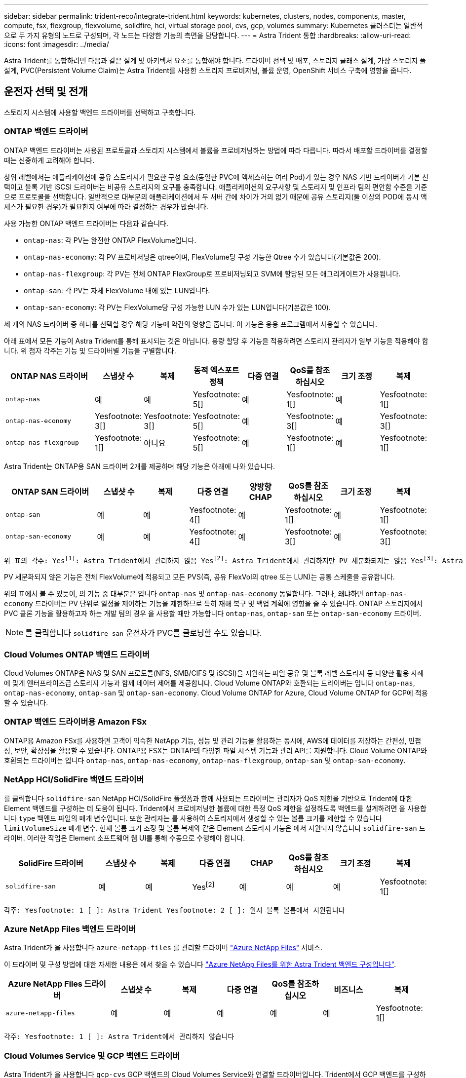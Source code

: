 ---
sidebar: sidebar 
permalink: trident-reco/integrate-trident.html 
keywords: kubernetes, clusters, nodes, components, master, compute, fsx, flexgroup, flexvolume, solidfire, hci, virtual storage pool, cvs, gcp, volumes 
summary: Kubernetes 클러스터는 일반적으로 두 가지 유형의 노드로 구성되며, 각 노드는 다양한 기능의 측면을 담당합니다. 
---
= Astra Trident 통합
:hardbreaks:
:allow-uri-read: 
:icons: font
:imagesdir: ../media/


[role="lead"]
Astra Trident를 통합하려면 다음과 같은 설계 및 아키텍처 요소를 통합해야 합니다. 드라이버 선택 및 배포, 스토리지 클래스 설계, 가상 스토리지 풀 설계, PVC(Persistent Volume Claim)는 Astra Trident를 사용한 스토리지 프로비저닝, 볼륨 운영, OpenShift 서비스 구축에 영향을 줍니다.



== 운전자 선택 및 전개

스토리지 시스템에 사용할 백엔드 드라이버를 선택하고 구축합니다.



=== ONTAP 백엔드 드라이버

ONTAP 백엔드 드라이버는 사용된 프로토콜과 스토리지 시스템에서 볼륨을 프로비저닝하는 방법에 따라 다릅니다. 따라서 배포할 드라이버를 결정할 때는 신중하게 고려해야 합니다.

상위 레벨에서는 애플리케이션에 공유 스토리지가 필요한 구성 요소(동일한 PVC에 액세스하는 여러 Pod)가 있는 경우 NAS 기반 드라이버가 기본 선택이고 블록 기반 iSCSI 드라이버는 비공유 스토리지의 요구를 충족합니다. 애플리케이션의 요구사항 및 스토리지 및 인프라 팀의 편안함 수준을 기준으로 프로토콜을 선택합니다. 일반적으로 대부분의 애플리케이션에서 두 서버 간에 차이가 거의 없기 때문에 공유 스토리지(둘 이상의 POD에 동시 액세스가 필요한 경우)가 필요한지 여부에 따라 결정하는 경우가 많습니다.

사용 가능한 ONTAP 백엔드 드라이버는 다음과 같습니다.

* `ontap-nas`: 각 PV는 완전한 ONTAP FlexVolume입니다.
* `ontap-nas-economy`: 각 PV 프로비저닝은 qtree이며, FlexVolume당 구성 가능한 Qtree 수가 있습니다(기본값은 200).
* `ontap-nas-flexgroup`: 각 PV는 전체 ONTAP FlexGroup로 프로비저닝되고 SVM에 할당된 모든 애그리게이트가 사용됩니다.
* `ontap-san`: 각 PV는 자체 FlexVolume 내에 있는 LUN입니다.
* `ontap-san-economy`: 각 PV는 FlexVolume당 구성 가능한 LUN 수가 있는 LUN입니다(기본값은 100).


세 개의 NAS 드라이버 중 하나를 선택할 경우 해당 기능에 약간의 영향을 줍니다. 이 기능은 응용 프로그램에서 사용할 수 있습니다.

아래 표에서 모든 기능이 Astra Trident를 통해 표시되는 것은 아닙니다. 용량 할당 후 기능을 적용하려면 스토리지 관리자가 일부 기능을 적용해야 합니다. 위 첨자 각주는 기능 및 드라이버별 기능을 구별합니다.

[cols="20,10,10,10,10,10,10,10"]
|===
| ONTAP NAS 드라이버 | 스냅샷 수 | 복제 | 동적 엑스포트 정책 | 다중 연결 | QoS를 참조하십시오 | 크기 조정 | 복제 


| `ontap-nas` | 예 | 예 | Yesfootnote: 5[] | 예 | Yesfootnote: 1[] | 예 | Yesfootnote: 1[] 


| `ontap-nas-economy` | Yesfootnote: 3[] | Yesfootnote: 3[] | Yesfootnote: 5[] | 예 | Yesfootnote: 3[] | 예 | Yesfootnote: 3[] 


| `ontap-nas-flexgroup` | Yesfootnote: 1[] | 아니요 | Yesfootnote: 5[] | 예 | Yesfootnote: 1[] | 예 | Yesfootnote: 1[] 
|===
Astra Trident는 ONTAP용 SAN 드라이버 2개를 제공하며 해당 기능은 아래에 나와 있습니다.

[cols="20,10,10,10,10,10,10,10"]
|===
| ONTAP SAN 드라이버 | 스냅샷 수 | 복제 | 다중 연결 | 양방향 CHAP | QoS를 참조하십시오 | 크기 조정 | 복제 


| `ontap-san` | 예 | 예 | Yesfootnote: 4[] | 예 | Yesfootnote: 1[] | 예 | Yesfootnote: 1[] 


| `ontap-san-economy` | 예 | 예 | Yesfootnote: 4[] | 예 | Yesfootnote: 3[] | 예 | Yesfootnote: 3[] 
|===
[verse]
위 표의 각주: Yesfootnote:1[]: Astra Trident에서 관리하지 않음 Yesfootnote:2[]: Astra Trident에서 관리하지만 PV 세분화되지는 않음 Yesfootnote:3[]: Astra Trident에서 관리하지 않음, PV 세분화됨 Yesfootnote:4[]: 원시 블록 볼륨에서 지원됨 Yesfootnote:5[]: CSI Trident에서 지원

PV 세분화되지 않은 기능은 전체 FlexVolume에 적용되고 모든 PVS(즉, 공유 FlexVol의 qtree 또는 LUN)는 공통 스케줄을 공유합니다.

위의 표에서 볼 수 있듯이, 의 기능 중 대부분은 입니다 `ontap-nas` 및 `ontap-nas-economy` 동일합니다. 그러나, 왜냐하면 `ontap-nas-economy` 드라이버는 PV 단위로 일정을 제어하는 기능을 제한하므로 특히 재해 복구 및 백업 계획에 영향을 줄 수 있습니다. ONTAP 스토리지에서 PVC 클론 기능을 활용하고자 하는 개발 팀의 경우 을 사용할 때만 가능합니다 `ontap-nas`, `ontap-san` 또는 `ontap-san-economy` 드라이버.


NOTE: 를 클릭합니다 `solidfire-san` 운전자가 PVC를 클로닝할 수도 있습니다.



=== Cloud Volumes ONTAP 백엔드 드라이버

Cloud Volumes ONTAP은 NAS 및 SAN 프로토콜(NFS, SMB/CIFS 및 iSCSI)을 지원하는 파일 공유 및 블록 레벨 스토리지 등 다양한 활용 사례에 맞게 엔터프라이즈급 스토리지 기능과 함께 데이터 제어를 제공합니다. Cloud Volume ONTAP와 호환되는 드라이버는 입니다 `ontap-nas`, `ontap-nas-economy`, `ontap-san` 및 `ontap-san-economy`. Cloud Volume ONTAP for Azure, Cloud Volume ONTAP for GCP에 적용할 수 있습니다.



=== ONTAP 백엔드 드라이버용 Amazon FSx

ONTAP용 Amazon FSx를 사용하면 고객이 익숙한 NetApp 기능, 성능 및 관리 기능을 활용하는 동시에, AWS에 데이터를 저장하는 간편성, 민첩성, 보안, 확장성을 활용할 수 있습니다. ONTAP용 FSX는 ONTAP의 다양한 파일 시스템 기능과 관리 API를 지원합니다. Cloud Volume ONTAP와 호환되는 드라이버는 입니다 `ontap-nas`, `ontap-nas-economy`, `ontap-nas-flexgroup`, `ontap-san` 및 `ontap-san-economy`.



=== NetApp HCI/SolidFire 백엔드 드라이버

를 클릭합니다 `solidfire-san` NetApp HCI/SolidFire 플랫폼과 함께 사용되는 드라이버는 관리자가 QoS 제한을 기반으로 Trident에 대한 Element 백엔드를 구성하는 데 도움이 됩니다. Trident에서 프로비저닝한 볼륨에 대한 특정 QoS 제한을 설정하도록 백엔드를 설계하려면 을 사용합니다 `type` 백엔드 파일의 매개 변수입니다. 또한 관리자는 를 사용하여 스토리지에서 생성할 수 있는 볼륨 크기를 제한할 수 있습니다 `limitVolumeSize` 매개 변수. 현재 볼륨 크기 조정 및 볼륨 복제와 같은 Element 스토리지 기능은 에서 지원되지 않습니다 `solidfire-san` 드라이버. 이러한 작업은 Element 소프트웨어 웹 UI를 통해 수동으로 수행해야 합니다.

[cols="20,10,10,10,10,10,10,10"]
|===
| SolidFire 드라이버 | 스냅샷 수 | 복제 | 다중 연결 | CHAP | QoS를 참조하십시오 | 크기 조정 | 복제 


| `solidfire-san` | 예 | 예 | Yesfootnote:2[] | 예 | 예 | 예 | Yesfootnote: 1[] 
|===
[verse]
각주: Yesfootnote: 1 [ ]: Astra Trident Yesfootnote: 2 [ ]: 원시 블록 볼륨에서 지원됩니다



=== Azure NetApp Files 백엔드 드라이버

Astra Trident가 을 사용합니다 `azure-netapp-files` 를 관리할 드라이버 link:https://azure.microsoft.com/en-us/services/netapp/["Azure NetApp Files"^] 서비스.

이 드라이버 및 구성 방법에 대한 자세한 내용은 에서 찾을 수 있습니다 link:https://azure.microsoft.com/en-us/services/netapp/["Azure NetApp Files를 위한 Astra Trident 백엔드 구성입니다"^].

[cols="20,10,10,10,10,10,10"]
|===
| Azure NetApp Files 드라이버 | 스냅샷 수 | 복제 | 다중 연결 | QoS를 참조하십시오 | 비즈니스 | 복제 


| `azure-netapp-files` | 예 | 예 | 예 | 예 | 예 | Yesfootnote: 1[] 
|===
[verse]
각주: Yesfootnote: 1 [ ]: Astra Trident에서 관리하지 않습니다



=== Cloud Volumes Service 및 GCP 백엔드 드라이버

Astra Trident가 을 사용합니다 `gcp-cvs` GCP 백엔드의 Cloud Volumes Service와 연결할 드라이버입니다. Trident에서 GCP 백엔드를 구성하려면 Specify가 필요합니다 `projectNumber`, `apiRegion`, 및 `apiKey` 백엔드 파일 GCP 웹 포털에서 프로젝트 번호를 확인할 수 있으며, GCP에서 Cloud Volumes에 대한 API 액세스를 설정하는 동안 생성한 서비스 계정 프라이빗 키 파일에서 API 키를 가져와야 합니다. Astra Trident는 두 가지 중 하나로 CVS 볼륨을 생성할 수 있습니다 link:https://cloud.google.com/architecture/partners/netapp-cloud-volumes/service-types["서비스 유형"^]:

. * CVS *: 기본 CVS 서비스 유형으로, 제한된/중간 수준의 성능으로 높은 조널 가용성을 제공합니다.
. * CVS - 성능 *: 성능이 중요한 운영 워크로드에 가장 적합한 성능 최적화 서비스 유형입니다. 3가지 고유한 서비스 수준 중에서 선택하십시오 [`standard`, `premium`, 및 `extreme`].


최소 CVS 및 CVS - 성능 볼륨 크기는 100GiB입니다.

[cols="20,10,10,10,10,10,10"]
|===
| GCP 드라이버에 대한 CVS | 스냅샷 수 | 복제 | 다중 연결 | QoS를 참조하십시오 | 비즈니스 | 복제 


| `gcp-cvs` | 예 | 예 | 예 | 예 | 예 | Yesfootnote: 1[] 
|===
[verse]
각주: Yesfootnote: 1 [ ]: Astra Trident에서 관리하지 않습니다

를 클릭합니다 `gcp-cvs` 드라이버는 가상 스토리지 풀을 사용합니다. 가상 스토리지 풀은 백엔드를 추상화하여 Astra Trident가 볼륨 배치를 결정할 수 있도록 합니다. 관리자는 backend.json 파일에 있는 가상 스토리지 풀을 정의합니다. 스토리지 클래스는 레이블을 사용하여 가상 스토리지 풀을 식별합니다.



== 스토리지 클래스 설계

Kubernetes Storage Class 객체를 생성하려면 개별 스토리지 클래스를 구성 및 적용해야 합니다. 이 섹션에서는 애플리케이션에 대한 스토리지 클래스를 설계하는 방법에 대해 설명합니다.



=== 특정 백엔드 활용도

특정 스토리지 클래스 객체 내에서 필터링을 사용하여 해당 스토리지 클래스에 사용할 스토리지 풀 또는 풀 세트를 결정할 수 있습니다. Storage Class(저장소 클래스)에서 세 가지 필터 세트를 설정할 수 있습니다. `storagePools`, `additionalStoragePools`, 및/또는 `excludeStoragePools`.

를 클릭합니다 `storagePools` 매개 변수는 지정된 속성과 일치하는 풀 세트로 스토리지를 제한하는 데 도움이 됩니다. 를 클릭합니다 `additionalStoragePools` 매개 변수는 Astra Trident가 프로비저닝에 사용할 풀 세트를 속성 및 에서 선택한 풀 세트와 확장하는 데 사용됩니다 `storagePools` 매개 변수. 매개 변수만 사용하거나 둘 모두를 함께 사용하여 적절한 스토리지 풀 세트가 선택되었는지 확인할 수 있습니다.

를 클릭합니다 `excludeStoragePools` 매개 변수는 속성과 일치하는 나열된 풀 세트를 특별히 제외하는 데 사용됩니다.



=== QoS 정책을 에뮬레이트합니다

서비스 품질 정책을 에뮬레이트하기 위해 스토리지 클래스를 설계하려면 를 사용하여 스토리지 클래스를 생성합니다 `media` 속성 `hdd` 또는 `ssd`. 을 기반으로 합니다 `media` 스토리지 클래스에 설명된 특성인 Trident는 제공하는 적절한 백엔드를 선택합니다 `hdd` 또는 `ssd` Aggregate는 미디어 속성과 일치시킨 다음, 볼륨 프로비저닝을 특정 애그리게이트로 전달합니다. 따라서 가지고 있는 스토리지 클래스 Premium을 생성할 수 있습니다 `media` 속성을 로 설정합니다 `ssd` 프리미엄 QoS 정책으로 분류될 수 있습니다. 표준 QoS 정책으로 분류될 수 있는 미디어 속성을 'HDD'로 설정하는 또 다른 스토리지 클래스 표준을 생성할 수 있습니다. 또한 스토리지 클래스에서 ""IOPS"" 속성을 사용하여 QoS 정책으로 정의할 수 있는 Element 어플라이언스로 프로비저닝을 리디렉션할 수도 있습니다.



=== 특정 기능을 기반으로 백엔드를 활용합니다

스토리지 클래스는 씬 및 일반 프로비저닝, 스냅샷, 클론 및 암호화와 같은 기능이 설정된 특정 백엔드에서 볼륨 프로비저닝을 수행하도록 설계되었습니다. 사용할 스토리지를 지정하려면 필요한 기능이 설정된 적절한 백엔드를 지정하는 스토리지 클래스를 생성합니다.



=== 가상 스토리지 풀

모든 Astra Trident 백엔드에 가상 스토리지 풀을 사용할 수 있습니다. Astra Trident가 제공하는 드라이버를 사용하여 백엔드에 대한 가상 스토리지 풀을 정의할 수 있습니다.

가상 스토리지 풀을 사용하면 관리자가 저장소 클래스를 통해 참조할 수 있는 백엔드에 대한 추상화 수준을 생성할 수 있으므로 백엔드에 볼륨을 보다 유연하고 효율적으로 배치할 수 있습니다. 동일한 서비스 클래스로 다른 백엔드를 정의할 수 있습니다. 또한 동일한 백엔드에서 여러 스토리지 풀을 생성할 수 있지만 특성이 다릅니다. 특정 레이블이 있는 선택기로 스토리지 클래스를 구성한 경우 Astra Trident는 볼륨을 배치할 모든 선택기 레이블과 일치하는 백엔드를 선택합니다. 스토리지 클래스 선택기 레이블이 여러 스토리지 풀과 일치하면 Astra Trident가 볼륨 용량을 할당할 스토리지 풀 중 하나를 선택합니다.



== 가상 스토리지 풀 설계

백엔드를 생성하는 동안 일반적으로 매개 변수 집합을 지정할 수 있습니다. 관리자가 동일한 스토리지 자격 증명을 사용하여 다른 매개 변수 집합을 가진 다른 백엔드를 생성할 수 없었습니다. 가상 스토리지 풀의 도입으로 이 문제가 완화되었습니다. 가상 스토리지 풀은 백엔드 및 Kubernetes 스토리지 클래스 간에 도입된 레벨 추상화입니다. 따라서 관리자는 Kubernetes 스토리지 클래스를 통해 백엔드에 독립적인 방식으로 Selector로 참조할 수 있는 레이블과 함께 매개 변수를 정의할 수 있습니다. Astra Trident를 사용하여 지원되는 모든 NetApp 백엔드에 대해 가상 스토리지 풀을 정의할 수 있습니다. 해당 목록에는 SolidFire/NetApp HCI, ONTAP, Cloud Volumes Service on GCP 및 Azure NetApp Files가 포함됩니다.


NOTE: 가상 스토리지 풀을 정의할 때는 백엔드 정의에서 기존 가상 풀의 순서를 재정렬하지 않는 것이 좋습니다. 또한 기존 가상 풀의 속성을 편집/수정하고 대신 새 가상 풀을 정의하는 것이 좋습니다.



=== 다양한 서비스 수준/QoS 에뮬레이션

서비스 클래스를 에뮬레이트하기 위해 가상 스토리지 풀을 설계할 수 있습니다. Azure NetApp Files용 Cloud Volume Service에 대한 가상 풀 구현을 사용하여 다양한 서비스 클래스를 설정하는 방법을 살펴보겠습니다. 다양한 성능 수준을 나타내는 여러 레이블을 사용하여 ANF 백엔드를 구성합니다. 설정 `servicelevel` 적절한 성과 수준에 맞게 종횡비를 지정하고 각 레이블 아래에 다른 필요한 요소를 추가합니다. 이제 다른 가상 스토리지 풀에 매핑할 다른 Kubernetes 스토리지 클래스를 생성합니다. 를 사용합니다 `parameters.selector` 필드에서 각 StorageClass는 볼륨을 호스팅하는 데 사용할 수 있는 가상 풀을 호출합니다.



=== 특정 측면 지정

특정 측면의 여러 가상 스토리지 풀을 단일 스토리지 백엔드에서 설계할 수 있습니다. 이를 위해 백엔드에 여러 레이블을 구성하고 각 레이블 아래에 필요한 측면을 설정합니다. 이제 를 사용하여 다양한 Kubernetes Storage 클래스를 생성할 수 있습니다 `parameters.selector` 다른 가상 스토리지 풀에 매핑될 필드입니다. 백엔드에서 프로비저닝되는 볼륨에는 선택한 가상 스토리지 풀에 정의된 측면이 있습니다.



=== 스토리지 프로비저닝에 영향을 미치는 PVC 특성

요청된 스토리지 클래스 이외의 일부 매개 변수는 PVC를 생성할 때 Astra Trident의 프로비저닝 결정 프로세스에 영향을 줄 수 있습니다.



=== 액세스 모드

PVC를 통한 저장 요청 시 필수 필드 중 하나가 액세스 모드입니다. 원하는 모드는 스토리지 요청을 호스팅하기 위해 선택한 백엔드에 영향을 줄 수 있습니다.

Astra Trident는 다음 매트릭스에 따라 지정된 액세스 방법과 사용된 스토리지 프로토콜을 일치시키려고 시도합니다. 이는 기본 스토리지 플랫폼과 무관합니다.

[cols="20,30,30,30"]
|===
|  | ReadWriteOnce 를 참조하십시오 | ReadOnlyMany 를 참조하십시오 | ReadWriteMany 를 참조하십시오 


| iSCSI | 예 | 예 | 예(원시 블록) 


| NFS 를 참조하십시오 | 예 | 예 | 예 
|===
NFS 백엔드가 구성되지 않은 상태로 Trident 배포에 제출된 ReadWriteMany PVC에 대한 요청은 볼륨이 프로비저닝되지 않습니다. 이러한 이유로 요청자는 자신의 응용 프로그램에 적합한 액세스 모드를 사용해야 합니다.



== 볼륨 작업입니다



=== 영구 볼륨 수정

영구 볼륨은 Kubernetes에서 두 가지 예외, 영구적 객체입니다. 생성된 후에는 부가세 반환 청구액 정책 및 크기를 수정할 수 있습니다. 그러나 이렇게 해서 Kubernetes 외부에서 볼륨의 일부 측면이 수정되지 않도록 할 수는 없습니다. 특정 애플리케이션에 맞게 볼륨을 사용자 지정하거나, 실수로 용량이 소비되지 않도록 하거나, 어떠한 이유로든 볼륨을 다른 스토리지 컨트롤러로 이동하는 것이 좋을 수 있습니다.


NOTE: 현재 Kubernetes 트리 프로비저닝 시 NFS 또는 iSCSI PVS의 볼륨 크기 조정 작업은 지원되지 않습니다. Astra Trident는 NFS 및 iSCSI 볼륨 확장을 지원합니다.

PV의 접속 세부 정보는 생성 후 수정할 수 없습니다.



=== 주문형 볼륨 스냅샷을 생성합니다

Astra Trident는 CSI 프레임워크를 사용하여 필요 시 볼륨 스냅샷 생성 및 스냅샷에서 PVC 생성을 지원합니다. 스냅샷은 편리한 데이터 시점 복사본을 유지 관리하는 방법을 제공하며 Kubernetes의 소스 PV와 독립적인 라이프사이클을 갖고 있습니다. 이러한 스냅샷을 사용하여 PVC를 복제할 수 있습니다.



=== 스냅샷으로부터 볼륨을 생성합니다

Astra Trident는 볼륨 스냅샷으로부터 PersistentVolumes 생성을 지원합니다. 이를 수행하려면 PersistentVolumeClaim을 생성하고 을 언급하기만 하면 됩니다 `datasource` 볼륨을 생성해야 하는 필수 스냅샷입니다. Astra Trident는 스냅샷에 데이터가 있는 볼륨을 생성하여 이 PVC를 처리합니다. 이 기능을 사용하면 지역 간에 데이터를 복제하거나 테스트 환경을 생성하거나 손상되거나 손상된 운영 볼륨을 전체적으로 교체하거나 특정 파일 및 디렉토리를 검색하여 연결된 다른 볼륨으로 전송할 수 있습니다.



=== 클러스터에서 볼륨 이동

스토리지 관리자는 ONTAP 클러스터의 Aggregate와 컨트롤러 간에 볼륨을 스토리지 소비자로 중단 없이 이동할 수 있습니다. 대상 애그리게이트는 Astra Trident가 사용하는 SVM이 액세스할 수 있는 경우, 이 작업은 Astra Trident 또는 Kubernetes 클러스터에 영향을 주지 않습니다. 여기서 중요한 점은 애그리게이트를 SVM에 새로 추가한 경우, Astra Trident에 다시 추가하여 백엔드를 새로 고쳐야 한다는 것입니다. 그러면 Astra Trident가 SVM의 인벤토리를 다시 만들어 새 애그리게이트를 인식할 수 있습니다.

그러나 Astra Trident는 백엔드에서 볼륨을 이동하는 기능을 자동으로 지원하지 않습니다. 여기에는 동일한 클러스터, 클러스터 간 또는 다른 스토리지 플랫폼(스토리지 시스템이 Astra Trident에 연결된 SVM인 경우에도 해당 스토리지 플랫폼)에 있는 SVM이 포함됩니다.

볼륨이 다른 위치에 복사되면 볼륨 가져오기 기능을 사용하여 현재 볼륨을 Astra Trident로 가져올 수 있습니다.



=== 볼륨 확장

Astra Trident는 NFS 및 iSCSI PVS 크기를 조정할 수 있도록 지원합니다. 따라서 사용자는 Kubernetes 계층을 통해 직접 볼륨의 크기를 조정할 수 있습니다. ONTAP, SolidFire/NetApp HCI 및 Cloud Volumes Service 백엔드를 포함한 모든 주요 NetApp 스토리지 플랫폼에서 볼륨 확장이 가능합니다. 나중에 가능한 확장을 허용하려면 를 설정합니다 `allowVolumeExpansion` 를 선택합니다 `true` 볼륨과 연결된 StorageClass에서 영구 볼륨의 크기를 조정해야 할 때마다 를 편집합니다 `spec.resources.requests.storage` 영구 볼륨 클레임의 주석을 필요한 볼륨 크기로 설정합니다. Trident는 스토리지 클러스터의 볼륨 크기를 자동으로 조정합니다.



=== 기존 볼륨을 Kubernetes로 임포트

볼륨 가져오기를 사용하면 기존 스토리지 볼륨을 Kubernetes 환경으로 가져올 수 있습니다. 이 기능은 현재 에서 지원됩니다 `ontap-nas`, `ontap-nas-flexgroup`, `solidfire-san`, `azure-netapp-files`, 및 `gcp-cvs` 드라이버. 이 기능은 기존 애플리케이션을 Kubernetes로 포팅하거나 재해 복구 시나리오에서 유용합니다.

ONTAP 및 를 사용하는 경우 `solidfire-san` 드라이버, 명령을 사용합니다 `tridentctl import volume <backend-name> <volume-name> -f /path/pvc.yaml` Astra Trident에서 관리할 기존 볼륨을 Kubernetes로 가져오려면 볼륨 가져오기 명령에 사용되는 PVC YAML 또는 JSON 파일은 Astra Trident를 프로비저닝자로 식별하는 스토리지 클래스를 가리킵니다. NetApp HCI/SolidFire 백엔드를 사용할 경우 볼륨 이름이 고유한지 확인합니다. 볼륨 이름이 중복되면 볼륨을 고유한 이름으로 복제하여 볼륨 가져오기 기능에서 볼륨 이름을 구분할 수 있도록 합니다.

를 누릅니다 `azure-netapp-files` 또는 `gcp-cvs` 드라이버가 사용되는 경우 명령을 사용합니다 `tridentctl import volume <backend-name> <volume path> -f /path/pvc.yaml` Astra Trident에서 관리할 Kubernetes로 볼륨을 가져오려면 이렇게 하면 고유한 볼륨 참조가 보장됩니다.

위 명령을 실행하면 Astra Trident가 백엔드에서 볼륨을 찾고 해당 크기를 읽습니다. 구성된 PVC의 볼륨 크기를 자동으로 추가(필요한 경우 덮어쓰기)합니다. 그런 다음 Astra Trident가 새로운 PV를 생성하고 Kubernetes가 PVC를 PV에 결합합니다.

특정 가져온 PVC가 필요한 컨테이너를 배포한 경우 PVC/PV 쌍이 볼륨 가져오기 프로세스를 통해 바인딩될 때까지 보류 상태로 유지됩니다. PVC/PV 쌍이 바인딩되면 다른 문제가 없는 한 컨테이너가 나타나야 합니다.



== OpenShift 서비스를 배포합니다

OpenShift 부가 가치 클러스터 서비스는 클러스터 관리자와 호스팅 중인 애플리케이션에 중요한 기능을 제공합니다. 이러한 서비스가 사용되는 스토리지는 노드 로컬 리소스를 사용하여 프로비저닝할 수 있지만, 이로 인해 서비스의 용량, 성능, 복구 가능성 및 지속 가능성이 제한되기도 합니다. 엔터프라이즈 스토리지 어레이를 활용하여 이러한 서비스에 필요한 용량을 제공하면 서비스를 대폭 향상시킬 수 있습니다. 그러나 모든 애플리케이션과 마찬가지로 OpenShift와 스토리지 관리자는 긴밀하게 협력하여 각 애플리케이션에 가장 적합한 옵션을 결정해야 합니다. Red Hat 문서는 요구 사항을 결정하고 사이징 및 성능 요구 사항을 충족할 수 있도록 적극 활용해야 합니다.



=== 레지스트리 서비스

레지스트리의 스토리지 배포 및 관리는 에 설명되어 있습니다 link:https://netapp.io/["NetApp.IO를 참조하십시오"^] 에 있습니다 link:https://netapp.io/2017/08/24/deploying-the-openshift-registry-using-netapp-storage/["블로그"^].



=== 로깅 서비스

다른 OpenShift 서비스와 마찬가지로 로깅 서비스는 Ansible을 사용하여 인벤토리 파일에서 제공하는 구성 매개 변수로 배포됩니다 호스트가 플레이북에 제공됩니다. OpenShift를 설치한 후 초기 OpenShift 설치 중에 로깅을 배포하고 로깅을 배포하는 두 가지 설치 방법이 제공됩니다.


CAUTION: Red Hat OpenShift 버전 3.9를 기준으로 공식 문서는 데이터 손상 관련 우려 때문에 로깅 서비스에 NFS를 사용할 것을 권장합니다. 이는 제품에 대한 Red Hat 테스트를 기반으로 합니다. ONTAP의 NFS 서버에는 이러한 문제가 없으며 로깅 구축을 쉽게 되돌릴 수 있습니다. 궁극적으로, 로깅 서비스를 위한 프로토콜을 선택할 수 있습니다. 두 가지 모두 NetApp 플랫폼을 사용할 때 효과가 있으며 원할 경우 NFS를 피할 이유가 없습니다.

로깅 서비스에서 NFS를 사용하기로 결정한 경우 Ansible 변수를 설정해야 합니다 `openshift_enable_unsupported_configurations` 를 선택합니다 `true` 설치 프로그램이 실패하는 것을 방지합니다.



==== 시작하십시오

로깅 서비스는 필요에 따라 두 애플리케이션 및 OpenShift 클러스터 자체의 핵심 운영에 구축할 수 있습니다. 변수를 지정하여 작업 로깅을 배포하도록 선택하는 경우 `openshift_logging_use_ops` 현재 `true`서비스 인스턴스가 두 개 생성됩니다. 작업에 대한 로깅 인스턴스를 제어하는 변수에는 "ops"가 포함되어 있지만 응용 프로그램의 인스턴스는 그렇지 않습니다.

기본 서비스에서 올바른 스토리지를 활용할 수 있도록 구축 방법에 따라 Ansible 변수를 구성하는 것이 중요합니다. 각 배포 방법에 대한 옵션을 살펴보겠습니다.


NOTE: 아래 표에는 로깅 서비스와 관련된 스토리지 구성과 관련된 변수만 포함되어 있습니다. 에서 다른 옵션을 찾을 수 있습니다 link:https://docs.openshift.com/container-platform/3.11/install_config/aggregate_logging.html["RedHat OpenShift 로깅 설명서"^] 배포 내용에 따라 검토, 구성 및 사용해야 합니다.

아래 표의 변수는 제공된 세부 정보를 사용하여 로깅 서비스에 대한 PV 및 PVC를 생성하는 Ansible 플레이북을 만듭니다. 이 방법은 OpenShift 설치 후 구성 요소 설치 플레이북을 사용하는 것보다 훨씬 덜 유연하지만, 기존 볼륨을 사용할 수 있는 경우 옵션으로 제공됩니다.

[cols="40,40"]
|===
| 변수 | 세부 정보 


| `openshift_logging_storage_kind` | 를 로 설정합니다 `nfs` 설치 프로그램이 로깅 서비스에 대한 NFS PV를 생성하도록 합니다. 


| `openshift_logging_storage_host` | NFS 호스트의 호스트 이름 또는 IP 주소입니다. 이 경우 가상 머신의 데이터 LIF로 설정해야 합니다. 


| `openshift_logging_storage_nfs_directory` | NFS 내보내기의 마운트 경로입니다. 예를 들어, 볼륨이 과 같이 분기되어 있는 경우 `/openshift_logging`, 이 변수에 해당 경로를 사용합니다. 


| `openshift_logging_storage_volume_name` | 이름(예 `pv_ose_logs`, 생성할 PV의. 


| `openshift_logging_storage_volume_size` | 예를 들어, NFS 내보내기의 크기입니다 `100Gi`. 
|===
OpenShift 클러스터가 이미 실행 중이고 Trident가 배포 및 구성된 경우 설치 관리자는 동적 프로비저닝을 사용하여 볼륨을 생성할 수 있습니다. 다음 변수를 구성해야 합니다.

[cols="40,40"]
|===
| 변수 | 세부 정보 


| `openshift_logging_es_pvc_dynamic` | 동적으로 프로비저닝된 볼륨을 사용하려면 true로 설정합니다. 


| `openshift_logging_es_pvc_storage_class_name` | PVC에 사용될 스토리지 클래스의 이름입니다. 


| `openshift_logging_es_pvc_size` | PVC에서 요청된 체적의 크기입니다. 


| `openshift_logging_es_pvc_prefix` | 로깅 서비스에서 사용하는 PVC의 접두사입니다. 


| `openshift_logging_es_ops_pvc_dynamic` | 를 로 설정합니다 `true` 작업 로깅 인스턴스에 동적으로 프로비저닝된 볼륨을 사용하려면 


| `openshift_logging_es_ops_pvc_storage_class_name` | 작업 로깅 인스턴스에 대한 스토리지 클래스의 이름입니다. 


| `openshift_logging_es_ops_pvc_size` | 작업 인스턴스에 대한 볼륨 요청의 크기입니다. 


| `openshift_logging_es_ops_pvc_prefix` | ops instance PVCs(ops 인스턴스 PVC)의 접두사입니다. 
|===


==== 로깅 스택을 배포합니다

초기 OpenShift 설치 프로세스의 일부로 로깅을 배포하는 경우 표준 배포 프로세스만 따르면 됩니다. Ansible이 완료되는 즉시 서비스를 이용할 수 있도록 필요한 서비스와 OpenShift 개체를 구성 및 배포합니다.

하지만 초기 설치 후에 구축할 경우 구성 요소 플레이북을 Ansible에서 사용해야 합니다. 이 프로세스는 다른 버전의 OpenShift에서 약간 변경될 수 있으므로 반드시 읽고 따라야 합니다 link:https://docs.openshift.com/container-platform/3.11/welcome/index.html["RedHat OpenShift Container Platform 3.11 설명서"^] 를 참조하십시오.



== 메트릭 서비스

메트릭 서비스는 관리자에게 OpenShift 클러스터의 상태, 리소스 활용도 및 가용성에 대한 중요한 정보를 제공합니다. 또한 POD 자동 확장 기능도 필요하며, 많은 조직에서 비용 청구 및/또는 애플리케이션 표시를 위해 메트릭 서비스의 데이터를 사용합니다.

로깅 서비스 및 OpenShift와 마찬가지로 Ansible을 사용하여 메트릭 서비스를 배포합니다. 또한 로깅 서비스와 마찬가지로 메트릭 서비스는 클러스터의 초기 설정 중에 또는 구성 요소 설치 방법을 사용하여 작동 후에 배포될 수 있습니다. 다음 표에는 메트릭 서비스에 대한 영구 스토리지를 구성할 때 중요한 변수가 나와 있습니다.


NOTE: 아래 표에는 메트릭 서비스와 관련된 스토리지 구성과 관련된 변수만 포함되어 있습니다. 문서에 나와 있는 다른 많은 옵션은 배포 내용에 따라 검토, 구성 및 사용해야 합니다.

[cols="40,40"]
|===
| 변수 | 세부 정보 


| `openshift_metrics_storage_kind` | 를 로 설정합니다 `nfs` 설치 프로그램이 로깅 서비스에 대한 NFS PV를 생성하도록 합니다. 


| `openshift_metrics_storage_host` | NFS 호스트의 호스트 이름 또는 IP 주소입니다. SVM을 위한 데이터 LIF로 설정해야 합니다. 


| `openshift_metrics_storage_nfs_directory` | NFS 내보내기의 마운트 경로입니다. 예를 들어, 볼륨이 과 같이 분기되어 있는 경우 `/openshift_metrics`, 이 변수에 해당 경로를 사용합니다. 


| `openshift_metrics_storage_volume_name` | 이름(예 `pv_ose_metrics`, 생성할 PV의. 


| `openshift_metrics_storage_volume_size` | 예를 들어, NFS 내보내기의 크기입니다 `100Gi`. 
|===
OpenShift 클러스터가 이미 실행 중이고 Trident가 배포 및 구성된 경우 설치 관리자는 동적 프로비저닝을 사용하여 볼륨을 생성할 수 있습니다. 다음 변수를 구성해야 합니다.

[cols="40,40"]
|===
| 변수 | 세부 정보 


| `openshift_metrics_cassandra_pvc_prefix` | 지표 PVC에 사용할 접두사입니다. 


| `openshift_metrics_cassandra_pvc_size` | 요청할 볼륨의 크기입니다. 


| `openshift_metrics_cassandra_storage_type` | 메트릭에 사용할 스토리지 유형으로, 적절한 스토리지 클래스로 PVC를 생성하려면 Ansible에서 이를 동적 으로 설정해야 합니다. 


| `openshift_metrics_cassanda_pvc_storage_class_name` | 사용할 스토리지 클래스의 이름입니다. 
|===


=== 메트릭 서비스를 구축합니다

호스트/인벤토리 파일에 정의된 적절한 Ansible 변수를 사용하여 서비스를 구축하십시오. OpenShift 설치 시 배포하는 경우 PV가 자동으로 생성되고 사용됩니다. OpenShift를 설치한 후 구성 요소 플레이북을 사용하여 배포하는 경우, Ansible이 필요한 PVC를 만들고 Astra Trident가 PVC를 위한 스토리지를 프로비저닝하면 서비스를 배포합니다.

위의 변수와 배포 프로세스는 각 OpenShift 버전에 따라 변경될 수 있습니다. 검토 후 준수해야 합니다 link:https://docs.openshift.com/container-platform/3.11/install_config/cluster_metrics.html["RedHat의 OpenShift 배포 가이드"^] 사용자 환경에 맞게 구성되도록 사용자의 버전에 대해.

